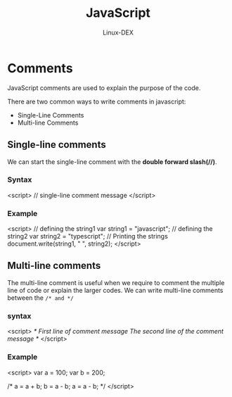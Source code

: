 #+TITLE: JavaScript
#+DESCRIPTION: Comments in JS
#+AUTHOR: Linux-DEX

* Comments
JavaScript comments are used to explain the purpose of the code.

There are two common ways to write comments in javascript:
  + Single-Line Comments
  + Multi-line Comments

** Single-line comments
We can start the single-line comment with the *double forward slash(//)*.

*** Syntax
#+begin_example js
<script>
        // single-line comment message
</script>
#+end_example

*** Example
#+begin_example js
<script>
// defining the string1
var string1 = "javascript";
// defining the string2
var string2 = "typescript";
// Printing the strings
document.write(string1, " ", string2);
</script>
#+end_example

** Multi-line comments
The multi-line comment is useful when we require to comment the multiple line of code or explain the larger codes. We can write multi-line comments between the =/* and */=

*** syntax
#+begin_example js
<script>
/* First line of comment message
The second line of the comment message */
</script>
#+end_example

*** Example
#+begin_example js
<script>
var a = 100;
var b = 200;

/* a = a + b;
b = a - b;
a = a - b; */
</script>
#+end_example
